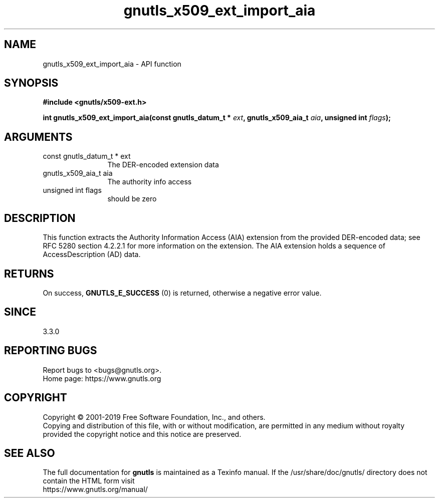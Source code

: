 .\" DO NOT MODIFY THIS FILE!  It was generated by gdoc.
.TH "gnutls_x509_ext_import_aia" 3 "3.6.9" "gnutls" "gnutls"
.SH NAME
gnutls_x509_ext_import_aia \- API function
.SH SYNOPSIS
.B #include <gnutls/x509-ext.h>
.sp
.BI "int gnutls_x509_ext_import_aia(const gnutls_datum_t * " ext ", gnutls_x509_aia_t " aia ", unsigned int " flags ");"
.SH ARGUMENTS
.IP "const gnutls_datum_t * ext" 12
The DER\-encoded extension data
.IP "gnutls_x509_aia_t aia" 12
The authority info access
.IP "unsigned int flags" 12
should be zero
.SH "DESCRIPTION"
This function extracts the Authority Information Access (AIA)
extension from the provided DER\-encoded data; see RFC 5280 section 4.2.2.1 
for more information on the extension.  The
AIA extension holds a sequence of AccessDescription (AD) data.
.SH "RETURNS"
On success, \fBGNUTLS_E_SUCCESS\fP (0) is returned, otherwise a negative error value.
.SH "SINCE"
3.3.0
.SH "REPORTING BUGS"
Report bugs to <bugs@gnutls.org>.
.br
Home page: https://www.gnutls.org

.SH COPYRIGHT
Copyright \(co 2001-2019 Free Software Foundation, Inc., and others.
.br
Copying and distribution of this file, with or without modification,
are permitted in any medium without royalty provided the copyright
notice and this notice are preserved.
.SH "SEE ALSO"
The full documentation for
.B gnutls
is maintained as a Texinfo manual.
If the /usr/share/doc/gnutls/
directory does not contain the HTML form visit
.B
.IP https://www.gnutls.org/manual/
.PP

